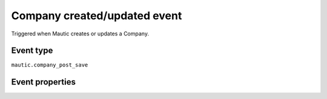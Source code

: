 Company created/updated event
----------------------------
Triggered when Mautic creates or updates a Company.

Event type
""""""""""""""""""
``mautic.company_post_save``

Event properties
""""""""""""""""""
